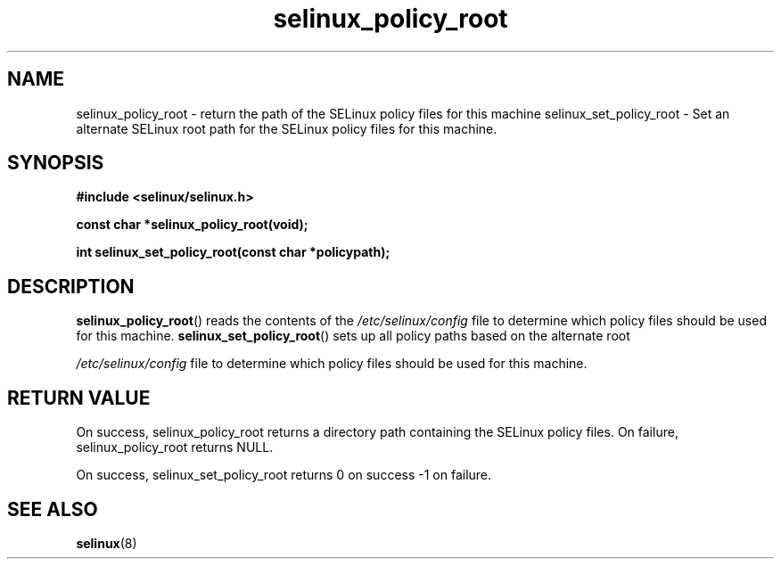 .TH "selinux_policy_root" "3" "25 May 2004" "dwalsh@redhat.com" "SELinux API documentation"
.SH "NAME"
selinux_policy_root \- return the path of the SELinux policy files for this machine
selinux_set_policy_root \- Set an alternate SELinux root path for the SELinux policy files for this machine.
.
.SH "SYNOPSIS"
.B #include <selinux/selinux.h>
.sp
.B const char *selinux_policy_root(void);
.
.sp
.B int selinux_set_policy_root(const char *policypath);
.
.SH "DESCRIPTION"
.BR selinux_policy_root ()
reads the contents of the
.I /etc/selinux/config
file to determine which policy files should be used for this machine.
.
.BR selinux_set_policy_root ()
sets up all policy paths based on the alternate root

.I /etc/selinux/config
file to determine which policy files should be used for this machine.
.
.SH "RETURN VALUE"
On success, selinux_policy_root returns a directory path containing the SELinux policy files.
On failure, selinux_policy_root returns NULL.

On success, selinux_set_policy_root returns 0 on success -1 on failure.

.
.SH "SEE ALSO"
.BR selinux "(8)"
